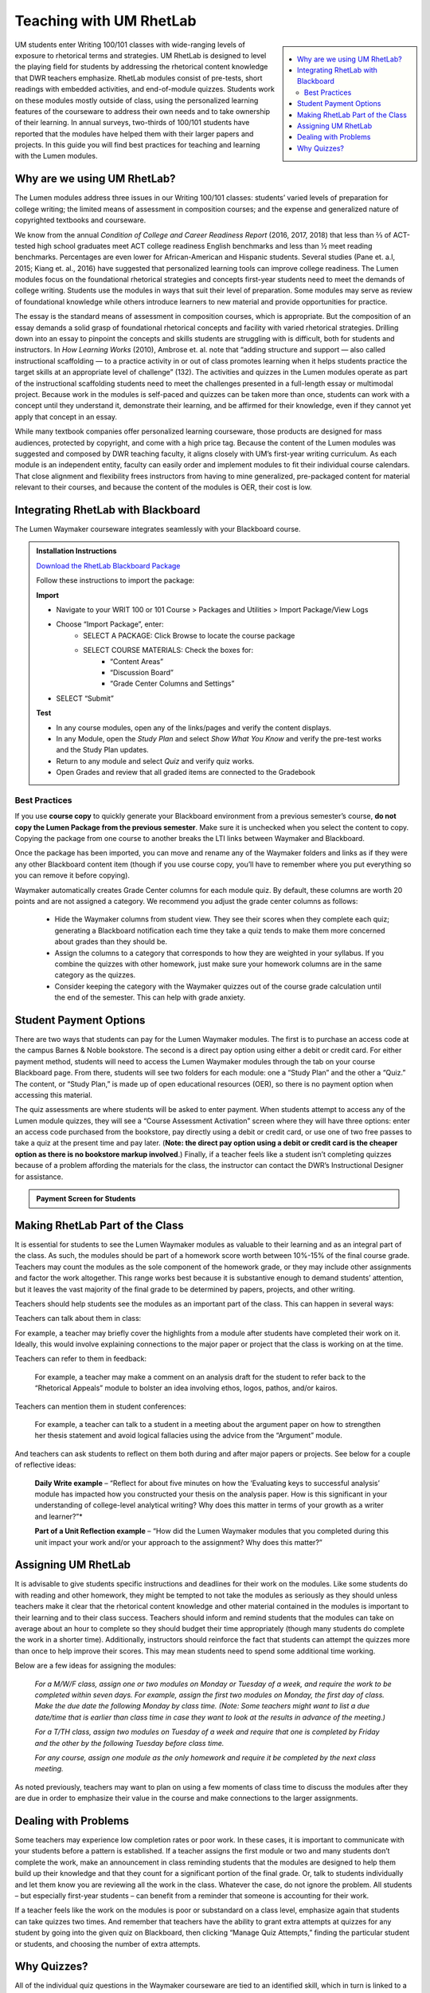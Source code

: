=================================
Teaching with UM RhetLab 
=================================
.. sidebar:: 

    .. contents:: 
        :local:

UM students enter Writing 100/101 classes with wide-ranging levels of exposure to rhetorical terms and strategies. UM RhetLab is designed to level the playing field for students by addressing the rhetorical content knowledge that DWR teachers emphasize. RhetLab modules consist of pre-tests, short readings with embedded activities, and end-of-module quizzes. Students work on these modules mostly outside of class, using the personalized learning features of the courseware to address their own needs and to take ownership of their learning. In annual surveys, two-thirds of 100/101 students have reported that the modules have helped them with their larger papers and projects. In this guide you will find best practices for teaching and learning with the Lumen modules.

Why are we using UM RhetLab?
-----------------------------
The Lumen modules address three issues in our Writing 100/101 classes: students’ varied levels of preparation for college writing; the limited means of assessment in composition courses; and the expense and generalized nature of copyrighted textbooks and courseware.  

We know from the annual *Condition of College and Career Readiness Report* (2016, 2017, 2018) that less than ⅔  of ACT-tested high school graduates meet ACT college readiness English benchmarks and less than ½  meet reading benchmarks. Percentages are even lower for African-American and Hispanic students. Several studies (Pane et. a.l, 2015; Kiang et. al., 2016) have suggested that personalized learning tools can improve college readiness. The Lumen modules focus on the foundational rhetorical strategies and concepts first-year students need to meet the demands of college writing. Students use the modules in ways that suit their level of preparation. Some modules may serve as review of foundational knowledge while others introduce learners to new material and provide opportunities for practice.   

The essay is the standard means of assessment in composition courses, which is appropriate. But the composition of an essay demands a solid grasp of foundational rhetorical concepts and facility with varied rhetorical strategies. Drilling down into an  essay to pinpoint the concepts and skills students are struggling with is difficult, both for students and instructors. In *How Learning Works* (2010), Ambrose et. al. note that “adding structure and support — also called instructional scaffolding — to a practice activity in or out of class promotes learning when it helps students practice the target skills at an appropriate level of challenge” (132). The activities and quizzes in the Lumen modules operate as part of the instructional scaffolding students need to meet the challenges presented in a full-length essay or multimodal project. Because work in the modules is self-paced and quizzes can be taken more than once, students can work with a concept until they understand it, demonstrate their learning, and be affirmed for their knowledge, even if they cannot yet apply that concept in an essay.

While many textbook companies offer personalized learning courseware, those products are designed for mass audiences, protected by copyright, and come with a high price tag. Because the content of the Lumen modules was suggested and composed by DWR teaching faculty, it aligns closely with UM’s first-year writing curriculum. As each module is an independent entity, faculty can easily order and implement modules to fit their individual course calendars. That close alignment and flexibility frees instructors from having to mine generalized, pre-packaged content for material relevant to their courses, and because the content of the modules is OER, their cost is low.

Integrating RhetLab with Blackboard
------------------------------------
The Lumen Waymaker courseware integrates seamlessly with your Blackboard course.

.. admonition:: Installation Instructions

    `Download the RhetLab Blackboard Package <https://olemiss.box.com/shared/static/cm66k1fa09fu0np71prvddyzwgngnmur.zip>`__

    Follow these instructions to import the package:

    **Import**
    
    * Navigate to your WRIT 100 or 101 Course > Packages and Utilities > Import Package/View Logs
    * Choose “Import Package”, enter:
        * SELECT A PACKAGE: Click Browse to locate the course package
        * SELECT COURSE MATERIALS: Check the boxes for:
            * “Content Areas”
            * “Discussion Board”
            * “Grade Center Columns and Settings”
    * SELECT “Submit”
  
    **Test**

    * In any course modules, open any of the links/pages and verify the content displays.
    * In any Module, open the *Study Plan* and select *Show What You Know* and verify the pre-test works and the Study Plan updates.
    * Return to any module and select *Quiz* and verify quiz works.
    * Open Grades and review that all graded items are connected to the Gradebook
 
Best Practices
^^^^^^^^^^^^^^^
If you use **course copy** to quickly generate your Blackboard environment from a previous semester’s course, **do not copy the Lumen Package from the previous semester**. Make sure it is unchecked when you select the content to copy. Copying the package from one course to another breaks the LTI links between Waymaker and Blackboard.

Once the package has been imported, you can move and rename any of the Waymaker folders and links as if they were any other Blackboard content item (though if you use course copy, you’ll have to remember where you put everything so you can remove it before copying).

Waymaker automatically creates Grade Center columns for each module quiz. By default, these columns are worth 20 points and are not assigned a category. We recommend you adjust the grade center columns as follows:

    * Hide the Waymaker columns from student view. They see their scores when they complete each quiz; generating a Blackboard notification each time they take a quiz tends to make them more concerned about grades than they should be.

    * Assign the columns to a category that corresponds to how they are weighted in your syllabus. If you combine the quizzes with other homework, just make sure your homework columns are in the same category as the quizzes.

    * Consider keeping the category with the Waymaker quizzes out of the course grade calculation until the end of the semester. This can help with grade anxiety.

Student Payment Options
------------------------
There are two ways that students can pay for the Lumen Waymaker modules. The first is to purchase an access code at the campus Barnes & Noble bookstore. The second is a direct pay option using either a debit or credit card. For either payment method, students will need to access the Lumen Waymaker modules through the tab on your course Blackboard page. From there, students will see two folders for each module: one a “Study Plan” and the other a “Quiz.” The content, or “Study Plan,” is made up of open educational resources (OER), so there is no payment option when accessing this material.

The quiz assessments are where students will be asked to enter payment. When students attempt to access any of the Lumen module quizzes, they will see a “Course Assessment Activation” screen where they will have three options: enter an access code purchased from the bookstore, pay directly using a debit or credit card, or use one of two free passes to take a quiz at the present time and pay later. (**Note: the direct pay option using a debit or credit card is the cheaper option as there is no bookstore markup involved**.) Finally, if a teacher feels like a student isn’t completing quizzes because of a problem affording the materials for the class, the instructor can contact the DWR’s Instructional Designer for assistance.

.. admonition:: Payment Screen for Students

    .. raw:: html

        <iframe src="https://h5p.cwr.olemiss.edu/h5p/embed/65" width="100%" height="400" frameborder="0" allowfullscreen="allowfullscreen" allow="geolocation *; microphone *; camera *; midi *; encrypted-media *" title="Waymaker Payment Demo"></iframe><script src="https://h5p.cwr.olemiss.edu/sites/all/modules/h5p/library/js/h5p-resizer.js" charset="UTF-8"></script>

Making RhetLab Part of the Class
---------------------------------
It is essential for students to see the Lumen Waymaker modules as valuable to their learning and as an integral part of the class. As such, the modules should be part of a homework score worth between 10%-15% of the final course grade. Teachers may count the modules as the sole component of the homework grade, or they may include other assignments and factor the work 
altogether. This range works best because it is substantive enough to demand students’ attention, but it leaves the vast majority of the final grade to be determined by papers, projects, and other writing.

Teachers should help students see the modules as an important part of the class. This can happen in several ways:

Teachers can talk about them in class:

For example, a teacher may briefly cover the highlights from a module after students have completed their work on it. Ideally, this would involve explaining connections to the major paper or project that the class is working on at the time.      

Teachers can refer to them in feedback:

    For example, a teacher may make a comment on an analysis draft for the student to refer back to the “Rhetorical Appeals” module to bolster an idea involving ethos, logos, pathos, and/or kairos.

Teachers can mention them in student conferences:

    For example, a teacher can talk to a student in a meeting about the argument paper on how to strengthen her thesis statement and avoid logical fallacies using the advice from the “Argument” module.

And teachers can ask students to reflect on them both during and after major papers or projects. See below for a couple of reflective ideas:

    **Daily Write example** – “Reflect for about five minutes on how the ‘Evaluating keys to successful analysis’ module has impacted how you constructed your thesis on the analysis paper. How is this significant in your understanding of college-level analytical writing? Why does this matter in terms of your growth as a writer and learner?”*

    **Part of a Unit Reflection example** – “How did the Lumen Waymaker modules that you completed during this unit impact your work and/or your approach to the assignment? Why does this matter?”

Assigning UM RhetLab
---------------------
It is advisable to give students specific instructions and deadlines for their work on the modules. Like some students do with reading and other homework, they might be tempted to not take the modules as seriously as they should unless teachers make it clear that the rhetorical content knowledge and other material contained in the modules is important to their learning and to their class success. Teachers should inform and remind students that the modules can take on average about an hour to complete so they should budget their time appropriately (though many students do complete the work in a shorter time). Additionally, instructors should reinforce the fact that students can attempt the quizzes more than once to help improve their scores. This may mean students need to spend some additional time working.

Below are a few ideas for assigning the modules:

    *For a M/W/F class, assign one or two modules on Monday or Tuesday of a week, and require the work to be completed within seven days. For example, assign the first two modules on Monday, the first day of class. Make the due date the following Monday by class time. (Note: Some teachers might want to list a due date/time that is earlier than class time in case they want to look at the results in advance of the meeting.)*

    *For a T/TH class, assign two modules on Tuesday of a week and require that one is completed by Friday and the other by the following Tuesday before class time.*

    *For any course, assign one module as the only homework and require it be completed by the next class meeting.*

As noted previously, teachers may want to plan on using a few moments of class time to discuss the modules after they are due in order to emphasize their value in the course and make connections to the larger assignments.

Dealing with Problems
-----------------------
Some teachers may experience low completion rates or poor work. In these cases, it is important to communicate with your students before a pattern is established. If a teacher assigns the first module or two and many students don’t complete the work, make an announcement in class reminding students that the modules are designed to help them build up their knowledge and that they count for a significant portion of the final grade. Or, talk to students individually and let them know you are reviewing all the work in the class. Whatever the case, do not ignore the problem. All students – but especially first-year students – can benefit from a reminder that someone is accounting for their work.

If a teacher feels like the work on the modules is poor or substandard on a class level, emphasize again that students can take quizzes two times. And remember that teachers have the ability to grant extra attempts at quizzes for any student by going into the given quiz on Blackboard, then clicking “Manage Quiz Attempts,” finding the particular student or students, and choosing the number of extra attempts.

Why Quizzes? 
-------------
All of the individual quiz questions in the Waymaker courseware are tied to an identified skill, which in turn is linked to a learning objective. Learning objectives are linked to module outcomes, which are themselves linked to course outcomes. Thus, each individual quiz question is connected in some way to a production-based learning outcome in WRIT 100/101. One concern faculty may have about the courseware is that the quizzes are only valid assessments of module content knowledge and that there is no substantive relationship between module content knowledge and writing skill. However, if we accept the validity of our course outcomes, as measured with rubric-based assessment of student writing, we must also accept the validity of these quiz questions as a measure of essential rhetorical skills.

This question appears in the analysis module quiz:

*Which of the following best describes how evidence should function in an analytic writing?*

Here is the full skill map for this question:

+-----------+------------------------------------------------+
| Skill     | Recognize keys to successful analysis writing  |
+-----------+------------------------------------------------+
| Objective | Recognize and evaluate keys to successful      |
|           | analysis writing                               |
+-----------+------------------------------------------------+
| Module    | Evaluate keys to successful analysis           |
| Outcome   |                                                |        
+-----------+------------------------------------------------+
| Course    | Exploration and Argumentation: Students will   |
| Outcome   | use writing and other modes to analyze texts,  | 
|           | explore unfamiliar ideas, engage with thinking | 
|           | different from their own, develop sound        |
|           | arguments, and reflect.                        |
+-----------+------------------------------------------------+

All of the skills and objectives in the courseware target the first two levels of Bloom’s taxonomy. If we accept the validity of Bloom’s taxonomy, foundational knowledge and comprehension are prerequisite for application, which is in turn prerequisite for analysis, evaluation, and other higher-order knowledge work. Students cannot analyze texts in their own writing until they can evaluate keys to successful analysis. In order to evaluate, they must first recognize those keys.

.. admonition:: Bloom's Taxonomy of Verbs

    .. image:: assets/blooms.png

When we evaluate student writing, we base our assessment on an application of learning objectives from the top three tiers of Bloom’s Taxonomy: Evaluation, Synthesis, and Analysis. For example, when we decide if a student’s thesis statement is “supported by sound reasons” or if it “demonstrates awareness of the depth of the issue,” we’re looking at the student’s application of higher-order critical thinking skills. Are they able to construct a logical thesis that is supported by the right mix of evidence which targets a specific time and an identified audience?

Does assessing higher-order skills necessarily tell us about a student’s lower-order skills? If a student cannot construct a thesis statement with sound reasons, can we know conclusively that it’s because he or she doesn’t understand logical fallacies? In the strictest sense, we cannot know. The instrument of assessment– our rubric– is not a valid measure of the lower-order skills. It’s only a valid assessment of the criteria it explicitly measures.

Since students have gaps in knowledge or other significant preparation barriers coming in to college writing, it is important that we know where those gaps are. Assessing lower-order skills does not detract from our ability to teach and evaluate higher-order skills. A concern we hear about the courseware is that the quizzes just do not relate to the work the students are actually doing in class. This perception is not accurate: every quiz question in the modules aligns to specific skills, objectives, and learning outcomes. They target the three lower tiers of Bloom’s taxonomy. This is by design: when we designed the courseware, we wanted to focus on lower-order skills. We already know that student writing itself is the best way to measure high-order skills. Nobody would try to replace reading and responding to student writing with multiple choice quizzes. Rather, these modules serve to measure skills that we were not otherwise looking at explicitly. Previously, we assessed this foundational rhetorical knowledge through assumption and guesswork. All the quizzes do is provide actual data about how students understand basic rhetorical skills.

Take a look at the chart below. It breaks down one of the WRIT 100/101 rubric categories into specific outcomes and traces how the courseware skills align to those outcomes. Notice how the rubric targets the top of Bloom’s taxonomy while the courseware skills target the bottom.

.. raw:: html

    <iframe src="https://olemiss.app.box.com/embed/s/1i3jt8nq63m7jkmzjpznh527clvl4sl2?sortColumn=date&amp;view=list" allowfullscreen="" webkitallowfullscreen="" msallowfullscreen="" width="800" height="550" frameborder="0"></iframe>
